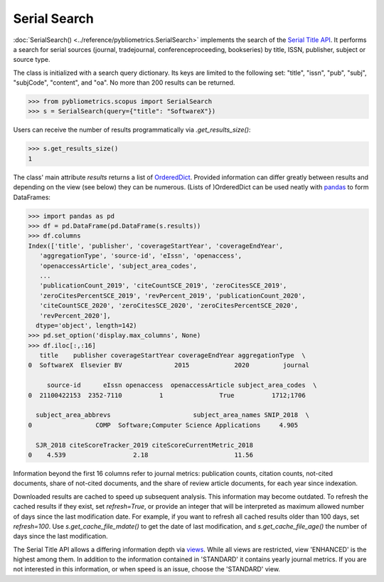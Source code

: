 Serial Search
-------------

:doc:`SerialSearch() <../reference/pybliometrics.SerialSearch>` implements the search of the `Serial Title API <https://dev.elsevier.com/documentation/SerialTitleAPI.wadl>`_.  It performs a search for serial sources (journal, tradejournal, conferenceproceeding, bookseries) by title, ISSN, publisher, subject or source type.

The class is initialized with a search query dictionary.  Its keys are limited to the following set: "title", "issn", "pub", "subj", "subjCode", "content", and "oa".  No more than 200 results can be returned.

.. code-block:: python
   
    >>> from pybliometrics.scopus import SerialSearch
    >>> s = SerialSearch(query={"title": "SoftwareX"})


Users can receive the number of results programmatically via `.get_results_size()`:

.. code-block:: python

    >>> s.get_results_size()
    1


The class' main attribute `results` returns a list of `OrderedDict <https://docs.python.org/3/library/collections.html#collections.OrderedDict>`_.  Provided information can differ greatly between results and depending on the view (see below) they can be numerous.  (Lists of )OrderedDict can be used neatly with `pandas <https://pandas.pydata.org/>`_ to form DataFrames:

.. code-block:: python

    >>> import pandas as pd
    >>> df = pd.DataFrame(pd.DataFrame(s.results))
    >>> df.columns
    Index(['title', 'publisher', 'coverageStartYear', 'coverageEndYear',
       'aggregationType', 'source-id', 'eIssn', 'openaccess',
       'openaccessArticle', 'subject_area_codes',
       ...
       'publicationCount_2019', 'citeCountSCE_2019', 'zeroCitesSCE_2019',
       'zeroCitesPercentSCE_2019', 'revPercent_2019', 'publicationCount_2020',
       'citeCountSCE_2020', 'zeroCitesSCE_2020', 'zeroCitesPercentSCE_2020',
       'revPercent_2020'],
      dtype='object', length=142)
    >>> pd.set_option('display.max_columns', None)
    >>> df.iloc[:,:16]
       title    publisher coverageStartYear coverageEndYear aggregationType  \
    0  SoftwareX  Elsevier BV              2015            2020         journal   

         source-id      eIssn openaccess  openaccessArticle subject_area_codes  \
    0  21100422153  2352-7110          1               True          1712;1706   

      subject_area_abbrevs                      subject_area_names SNIP_2018  \
    0                 COMP  Software;Computer Science Applications     4.905   

      SJR_2018 citeScoreTracker_2019 citeScoreCurrentMetric_2018  
    0    4.539                  2.18                       11.56 


Information beyond the first 16 columns refer to journal metrics: publication counts, citation counts, not-cited documents, share of not-cited documents, and the share of review article documents, for each year since indexation.

Downloaded results are cached to speed up subsequent analysis.  This information may become outdated.  To refresh the cached results if they exist, set `refresh=True`, or provide an integer that will be interpreted as maximum allowed number of days since the last modification date.  For example, if you want to refresh all cached results older than 100 days, set `refresh=100`.  Use `s.get_cache_file_mdate()` to get the date of last modification, and `s.get_cache_file_age()` the number of days since the last modification.

The Serial Title API allows a differing information depth via
`views <https://dev.elsevier.com/guides/SerialTitleViews.htm>`_.  While all views are restricted, view 'ENHANCED' is the highest among them. In addition to the information contained in 'STANDARD' it contains yearly journal metrics.  If you are not interested in this information, or when speed is an issue, choose the 'STANDARD' view.
